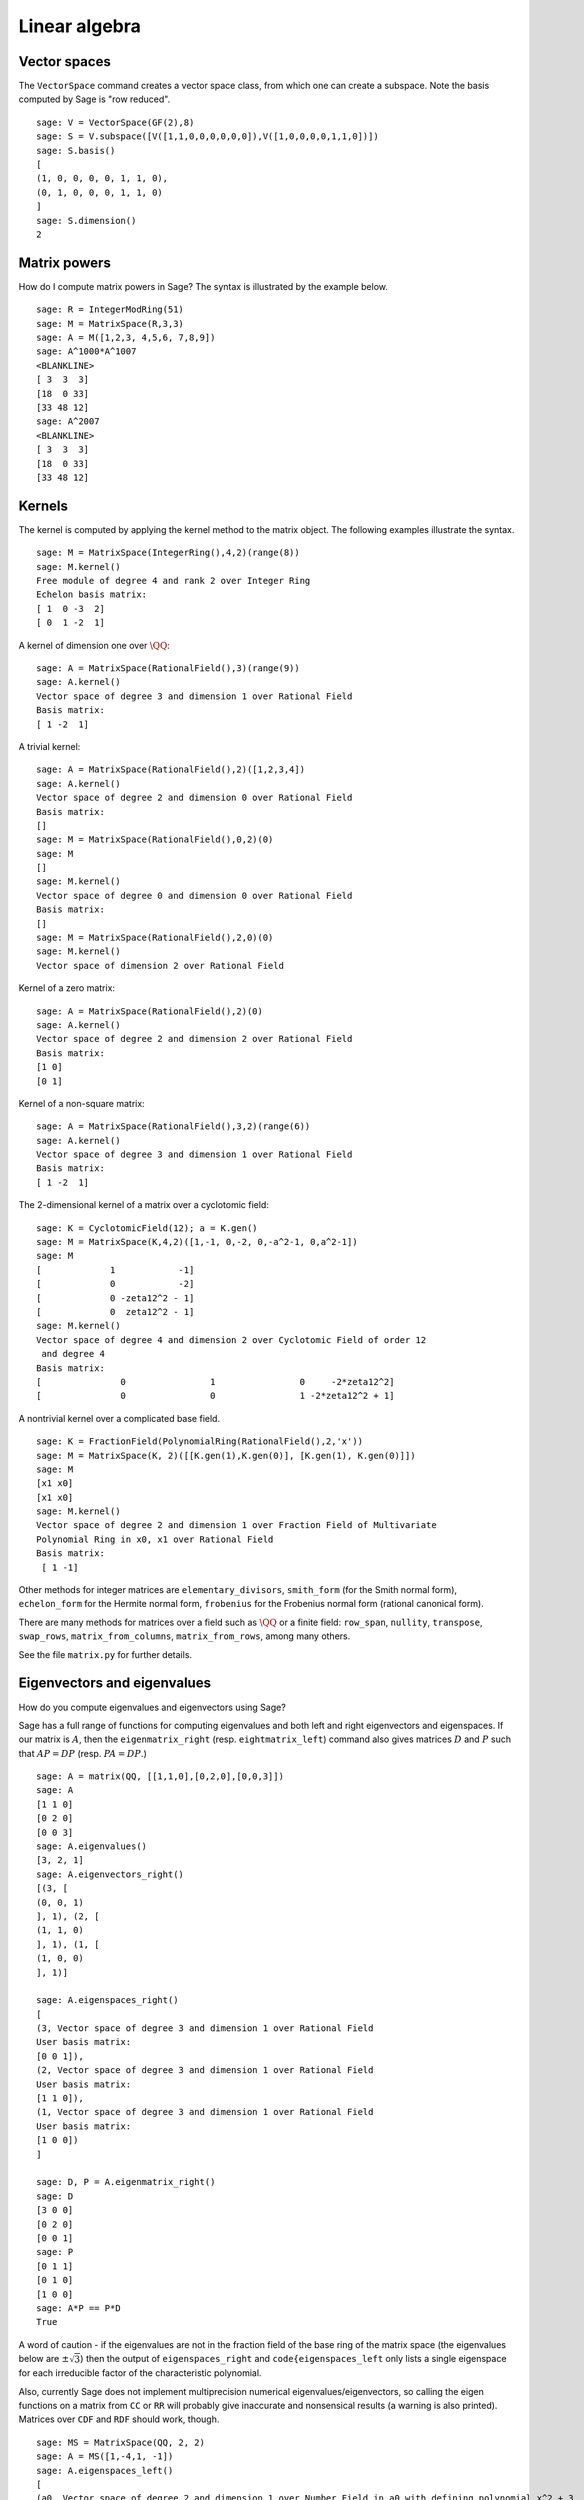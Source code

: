 .. _chapter-linear_algebra:

**************
Linear algebra
**************

.. index:
   pair: vector space; basis
   pair: vector space; subspace

.. _section-vector_space:

Vector spaces
=============

The ``VectorSpace`` command creates a vector space class, from which
one can create a subspace. Note the basis computed by Sage is
"row reduced".

::

    sage: V = VectorSpace(GF(2),8)
    sage: S = V.subspace([V([1,1,0,0,0,0,0,0]),V([1,0,0,0,0,1,1,0])])
    sage: S.basis()
    [
    (1, 0, 0, 0, 0, 1, 1, 0),
    (0, 1, 0, 0, 0, 1, 1, 0)
    ]
    sage: S.dimension()
    2


.. index:
   pair: matrix; powers

.. _section-matrixpower:

Matrix powers
=============

How do I compute matrix powers in Sage? The syntax is illustrated by
the example below.

::

    sage: R = IntegerModRing(51)
    sage: M = MatrixSpace(R,3,3)
    sage: A = M([1,2,3, 4,5,6, 7,8,9])
    sage: A^1000*A^1007
    <BLANKLINE>
    [ 3  3  3]
    [18  0 33]
    [33 48 12]
    sage: A^2007
    <BLANKLINE>
    [ 3  3  3]
    [18  0 33]
    [33 48 12]

.. index:
   pair: matrix; kernel
   single: kernel; nullspace

.. _section-kernel:

Kernels
=======

The kernel is computed by applying the kernel method
to the matrix object. The following examples illustrate the syntax.

::

    sage: M = MatrixSpace(IntegerRing(),4,2)(range(8))
    sage: M.kernel()
    Free module of degree 4 and rank 2 over Integer Ring
    Echelon basis matrix:
    [ 1  0 -3  2]
    [ 0  1 -2  1]

A kernel of dimension one over :math:`\QQ`:

::

    sage: A = MatrixSpace(RationalField(),3)(range(9))
    sage: A.kernel()
    Vector space of degree 3 and dimension 1 over Rational Field
    Basis matrix:
    [ 1 -2  1]

A trivial kernel:

::

    sage: A = MatrixSpace(RationalField(),2)([1,2,3,4])
    sage: A.kernel()
    Vector space of degree 2 and dimension 0 over Rational Field
    Basis matrix:
    []
    sage: M = MatrixSpace(RationalField(),0,2)(0)
    sage: M
    []
    sage: M.kernel()
    Vector space of degree 0 and dimension 0 over Rational Field
    Basis matrix:
    []
    sage: M = MatrixSpace(RationalField(),2,0)(0)
    sage: M.kernel()
    Vector space of dimension 2 over Rational Field

Kernel of a zero matrix:

::

    sage: A = MatrixSpace(RationalField(),2)(0)
    sage: A.kernel()
    Vector space of degree 2 and dimension 2 over Rational Field
    Basis matrix:
    [1 0]
    [0 1]

Kernel of a non-square matrix:

::

    sage: A = MatrixSpace(RationalField(),3,2)(range(6))
    sage: A.kernel()
    Vector space of degree 3 and dimension 1 over Rational Field
    Basis matrix:
    [ 1 -2  1]

The 2-dimensional kernel of a matrix over a cyclotomic field:

::

    sage: K = CyclotomicField(12); a = K.gen()
    sage: M = MatrixSpace(K,4,2)([1,-1, 0,-2, 0,-a^2-1, 0,a^2-1])
    sage: M
    [             1            -1]
    [             0            -2]
    [             0 -zeta12^2 - 1]
    [             0  zeta12^2 - 1]
    sage: M.kernel()
    Vector space of degree 4 and dimension 2 over Cyclotomic Field of order 12 
     and degree 4
    Basis matrix:
    [               0                1                0     -2*zeta12^2]
    [               0                0                1 -2*zeta12^2 + 1]

A nontrivial kernel over a complicated base field.

::

    sage: K = FractionField(PolynomialRing(RationalField(),2,'x'))
    sage: M = MatrixSpace(K, 2)([[K.gen(1),K.gen(0)], [K.gen(1), K.gen(0)]])
    sage: M
    [x1 x0]
    [x1 x0]
    sage: M.kernel()
    Vector space of degree 2 and dimension 1 over Fraction Field of Multivariate 
    Polynomial Ring in x0, x1 over Rational Field
    Basis matrix:
     [ 1 -1]

.. index:: Smith normal form, Hermite normal form, Frobenius normal form, rational canonical form

Other methods for integer matrices are ``elementary_divisors``,
``smith_form`` (for the Smith normal form), ``echelon_form``
for the Hermite normal form, ``frobenius`` for the
Frobenius normal form (rational canonical form).


There are many methods for matrices over a field such as
:math:`\QQ` or a finite field: ``row_span``, ``nullity``,
``transpose``, ``swap_rows``, ``matrix_from_columns``,
``matrix_from_rows``, among many others.

See the file ``matrix.py`` for further details.

.. index:: eigenvalues, eigenvectors

.. _section-eigen:

Eigenvectors and eigenvalues
============================

How do you compute eigenvalues and eigenvectors using Sage?

Sage has a full range of functions for computing eigenvalues and both
left and right eigenvectors and eigenspaces.  If our matrix is :math:`A`,
then the ``eigenmatrix_right`` (resp. ``eightmatrix_left``) command also
gives matrices :math:`D` and :math:`P` such that :math:`AP=DP` (resp.
:math:`PA=DP`.)

::

    sage: A = matrix(QQ, [[1,1,0],[0,2,0],[0,0,3]])
    sage: A
    [1 1 0]
    [0 2 0]
    [0 0 3]
    sage: A.eigenvalues()
    [3, 2, 1]
    sage: A.eigenvectors_right()
    [(3, [
    (0, 0, 1)
    ], 1), (2, [
    (1, 1, 0)
    ], 1), (1, [
    (1, 0, 0)
    ], 1)]

    sage: A.eigenspaces_right()
    [
    (3, Vector space of degree 3 and dimension 1 over Rational Field
    User basis matrix:
    [0 0 1]),
    (2, Vector space of degree 3 and dimension 1 over Rational Field
    User basis matrix:
    [1 1 0]),
    (1, Vector space of degree 3 and dimension 1 over Rational Field
    User basis matrix:
    [1 0 0])
    ]

    sage: D, P = A.eigenmatrix_right()
    sage: D
    [3 0 0]
    [0 2 0]
    [0 0 1]
    sage: P
    [0 1 1]
    [0 1 0]
    [1 0 0]
    sage: A*P == P*D
    True

A word of caution - if the eigenvalues are not in the fraction field
of the base ring of the matrix space (the eigenvalues below are 
:math:`\pm \sqrt{3}`) then the output of ``eigenspaces_right`` and
``code{eigenspaces_left`` only lists a single eigenspace for each
irreducible factor of the characteristic polynomial.

Also, currently Sage does not implement multiprecision numerical
eigenvalues/eigenvectors, so calling the eigen functions on a matrix
from ``CC`` or ``RR`` will probably give inaccurate and
nonsensical results (a warning is also printed).  Matrices over
``CDF`` and ``RDF`` should work, though.

::

    sage: MS = MatrixSpace(QQ, 2, 2)
    sage: A = MS([1,-4,1, -1])
    sage: A.eigenspaces_left()
    [
    (a0, Vector space of degree 2 and dimension 1 over Number Field in a0 with defining polynomial x^2 + 3
    User basis matrix:
    [     1 a0 - 1])
    ]
    sage: MS = MatrixSpace(CC, 2, 2)
    sage: A = MS([1,-4,1, -1])
    sage: A.eigenspaces() # random output
    [                              
    (1.73205080756888*I, [                
    ]),
    (-1.73205080756888*I, [
    ])
    ]

Another approach is to use the interface with Maxima:

::

    sage: A = maxima("matrix ([1, -4], [1, -1])")
    sage: eig = A.eigenvectors()
    sage: eig
    [[[-sqrt(3)*%i,sqrt(3)*%i],[1,1]],[1,(sqrt(3)*%i+1)/4],[1,-(sqrt(3)*%i-1)/4]]

This tells us that :math:`\vec{v}_1 = [1,(\sqrt{3}i + 1)/4]` is
an eigenvector of :math:`\lambda_1 = - \sqrt{3}i` (which occurs
with multiplicity one) and
:math:`\vec{v}_2 = [1,(-\sqrt{3}i + 1)/4]` is an eigenvector of
:math:`\lambda_2 =  \sqrt{3}i` (which also occurs with
multiplicity one).

Here are two more examples:

::

    sage: A = maxima("matrix ([11, 0, 0], [1, 11, 0], [1, 3, 2])")
    sage: A.eigenvectors()
    [[[2,11],[1,2]],[0,0,1],[0,1,1/3]]
    sage: A = maxima("matrix ([-1, 0, 0], [1, -1, 0], [1, 3, 2])")
    sage: A.eigenvectors()
     [[[-1,2],[2,1]],[0,1,-1],[0,0,1]]

Warning: Notice how the ordering of the output is reversed, though
the matrices are almost the same.

Finally, you can use Sage's GAP interface as well to compute
"rational" eigenvalues and eigenvectors:

::

    sage: print gap.eval("A := [[1,2,3],[4,5,6],[7,8,9]]")
    [ [ 1, 2, 3 ], [ 4, 5, 6 ], [ 7, 8, 9 ] ]
    sage: print gap.eval("v := Eigenvectors( Rationals,A)")
    [ [ 1, -2, 1 ] ]
    sage: print gap.eval("lambda := Eigenvalues( Rationals,A)")
    [ 0 ]

.. _section-rref:

Row reduction
=============

The row reduced echelon form of a matrix is computed as
in the following example.

::

    sage: M = MatrixSpace(RationalField(),2,3)
    sage: A = M([1,2,3, 4,5,6])
    sage: A
    [1 2 3]
    [4 5 6]
    sage: A.parent()
    Full MatrixSpace of 2 by 3 dense matrices over Rational Field
    sage: A[0,2] = 389
    sage: A
    [  1   2 389]
    [  4   5   6]
    sage: A.echelon_form()
    [      1       0 -1933/3]
    [      0       1  1550/3]

.. index::
   pair: matrix; characteristic polynomial

.. _section-characteristic:

Characteristic polynomial
=========================

The characteristic polynomial is a Sage method
for square matrices.

First a matrix over :math:`\ZZ`:

::

    sage: A = MatrixSpace(IntegerRing(),2)( [[1,2], [3,4]] )
    sage: f = A.charpoly()
    sage: f
    x^2 - 5*x - 2
    sage: f.parent()
    Univariate Polynomial Ring in x over Integer Ring

We compute the characteristic polynomial of a matrix over the
polynomial ring :math:`\ZZ[a]`:

::

    sage: R = PolynomialRing(IntegerRing(),'a'); a = R.gen()
    sage: M = MatrixSpace(R,2)([[a,1], [a,a+1]])
    sage: M
    [    a     1]
    [    a a + 1]
    sage: f = M.charpoly()
    sage: f
    x^2 + (-2*a - 1)*x + a^2
    sage: f.parent()
    Univariate Polynomial Ring in x over Univariate Polynomial Ring in a over 
    Integer Ring
    
    sage: M.trace()
    2*a + 1
    sage: M.determinant()
    a^2

We compute the characteristic polynomial of a matrix over the
multi-variate polynomial ring :math:`\ZZ[u,v]`:

::

    sage: R.<u,v> = PolynomialRing(ZZ,2)
    sage: A = MatrixSpace(R,2)([u,v,u^2,v^2])
    sage: f = A.charpoly(); f
    x^2 + (-v^2 - u)*x - u^2*v + u*v^2

It's a little difficult to distinguish the variables. To fix this,
we might want to rename the indeterminate "Z", which we can easily
do as follows:

.. link

::

    sage: f = A.charpoly('Z'); f
    Z^2 + (-v^2 - u)*Z - u^2*v + u*v^2

.. index::
   pair: solve; linear equations

Solving systems of linear equations
===================================

Using maxima, you can easily solve linear equations:

::

    sage: var('a,b,c')
    (a, b, c)
    sage: eqn = [a+b*c==1, b-a*c==0, a+b==5]
    sage: s = solve(eqn, a,b,c); s
    [[a == (25*sqrt(79)*I + 25)/(6*sqrt(79)*I - 34), 
      b == (5*sqrt(79)*I + 5)/(sqrt(79)*I + 11), 
      c == (sqrt(79)*I + 1)/10], 
     [a == (25*sqrt(79)*I - 25)/(6*sqrt(79)*I + 34), 
      b == (5*sqrt(79)*I - 5)/(sqrt(79)*I - 11), 
      c == (1 - sqrt(79)*I)/10]]

You can even nicely typeset the solution in LaTeX:

::

    sage.: print latex(s)
    ...

To have the above appear onscreen via xdvi, type ``view(s)``.

You can also solve linear equations symbolically using the
``solve_linear`` command:

::

    sage: var('x,y,z,a')
    (x, y, z, a)
    sage: eqns = [x + z == y, 2*a*x - y == 2*a^2, y - 2*z == 2]    
    sage: solve(eqns, x, y, z)
    [[x == a + 1, y == 2*a, z == a - 1]]

Here is a numerical Numpy example:

::

    sage: from numpy import arange, eye, linalg      
    sage: A = eye(10)       ##   the 10x10 identity matrix
    sage: b = arange(1,11)
    sage: x = linalg.solve(A,b)

Another way to solve a system numerically is to use Sage's octave
interface:

::

    sage: M33 = MatrixSpace(QQ,3,3)
    sage: A   = M33([1,2,3,4,5,6,7,8,0])
    sage: V3  = VectorSpace(QQ,3)
    sage: b   = V3([1,2,3])
    sage: octave.solve_linear_system(A,b)    # requires optional octave
    [-0.33333299999999999, 0.66666700000000001, -3.5236600000000002e-18]
